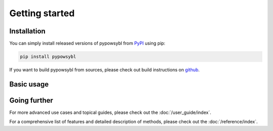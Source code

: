 ===============
Getting started
===============

Installation
------------

You can simply install released versions of pypowsybl from
`PyPI <https://pypi.org/project/pypowsybl/>`_ using pip:

.. code::

   pip install pypowsybl


If you want to build pypowsybl from sources, please check out build
instructions on `github <https://github.com/powsybl/pypowsybl>`_.


Basic usage
-----------

.. todo::

   Simple example with network + LF + get results.


Going further
-------------

For more advanced use cases and topical guides, please check out the :doc:`/user_guide/index`.

For a comprehensive list of features and detailed description of methods,
please check out the :doc:`/reference/index`.
